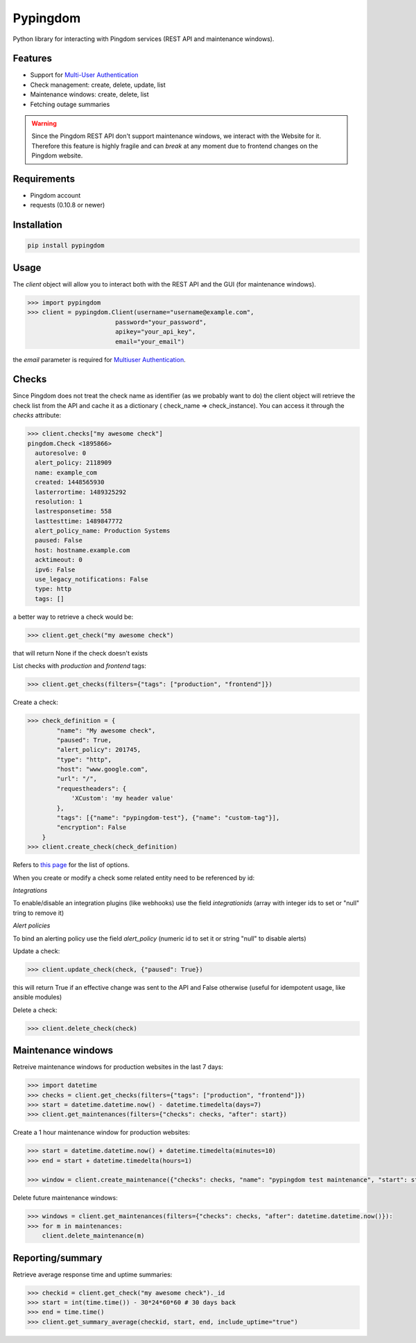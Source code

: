 Pypingdom
=========

.. image:: https://img.shields.io/pypi/v/pypingdom.svg
    :target: https://pypi.python.org/pypi/pypingdom

.. image:: https://img.shields.io/pypi/l/pypingdom.svg
    :target: https://pypi.python.org/pypi/pypingdom

.. image:: https://img.shields.io/pypi/pyversions/pypingdom.svg
    :target: https://pypi.python.org/pypi/pypingdom

.. image:: https://travis-ci.org/sekipaolo/pypingdom.svg?branch=master
    :target: https://travis-ci.org/sekipaolo/pypingdom

Python library for interacting with Pingdom services (REST API and maintenance windows).


Features
--------


* Support for `Multi-User Authentication <https://www.pingdom.com/resources/api#multi-user+authentication>`_
* Check management: create, delete, update, list
* Maintenance windows: create, delete, list
* Fetching outage summaries

.. warning::

    Since the Pingdom REST API don't support maintenance windows, we interact
    with the Website for it. Therefore this feature is highly fragile and can
    *break* at any moment due to frontend changes on the Pingdom website.


Requirements
------------


* Pingdom account
* requests (0.10.8 or newer)


Installation
------------

.. code-block:: python

    pip install pypingdom


Usage
-----

The `client` object will allow you to interact both with the REST API and the
GUI (for maintenance windows).

.. code-block:: python

    >>> import pypingdom
    >>> client = pypingdom.Client(username="username@example.com",
                            password="your_password",
                            apikey="your_api_key",
                            email="your_email")

the `email` parameter is required for `Multiuser Authentication <https://www.pingdom.com/resources/api#multi-user+authentication>`_.

Checks
------


Since Pingdom does not treat the check name as identifier (as we probably want
to do) the client object will retrieve the check list from the API and cache it
as a dictionary ( check_name => check_instance). You can access it through the
`checks` attribute:

.. code-block:: python

    >>> client.checks["my awesome check"]
    pingdom.Check <1895866>
      autoresolve: 0
      alert_policy: 2118909
      name: example_com
      created: 1448565930
      lasterrortime: 1489325292
      resolution: 1
      lastresponsetime: 558
      lasttesttime: 1489847772
      alert_policy_name: Production Systems
      paused: False
      host: hostname.example.com
      acktimeout: 0
      ipv6: False
      use_legacy_notifications: False
      type: http
      tags: []

a better way to retrieve a check would be:

.. code-block:: python

    >>> client.get_check("my awesome check")

that will return None if the check doesn't exists

List checks with `production` and `frontend` tags:

.. code-block:: python

    >>> client.get_checks(filters={"tags": ["production", "frontend"]})

Create a check:

.. code-block:: python

    >>> check_definition = {
            "name": "My awesome check",
            "paused": True,
            "alert_policy": 201745,
            "type": "http",
            "host": "www.google.com",
            "url": "/",
            "requestheaders": {
                'XCustom': 'my header value'
            },
            "tags": [{"name": "pypingdom-test"}, {"name": "custom-tag"}],
            "encryption": False
        }
    >>> client.create_check(check_definition)


Refers to `this page <https://www.pingdom.com/resources/api#MethodCreate+New+Check>`_ for the list of options.

When you create or modify a check some related entity need to be referenced by id:

*Integrations*

To enable/disable an integration plugins (like webhooks) use the field `integrationids` (array with integer ids to set or "null" tring to remove it)

*Alert policies*

To bind an alerting policy use the field `alert_policy` (numeric id to set it or string "null" to disable alerts)


Update a check:

.. code-block:: python

    >>> client.update_check(check, {"paused": True})

this will return True if an effective change was sent to the API and False
otherwise (useful for idempotent usage, like ansible modules)

Delete a check:

.. code-block:: python

    >>> client.delete_check(check)


Maintenance windows
-------------------

Retreive maintenance windows for production websites in the last 7 days:

.. code-block:: python

    >>> import datetime
    >>> checks = client.get_checks(filters={"tags": ["production", "frontend"]})
    >>> start = datetime.datetime.now() - datetime.timedelta(days=7)
    >>> client.get_maintenances(filters={"checks": checks, "after": start})

Create a 1 hour maintenance window for production websites:

.. code-block:: python

    >>> start = datetime.datetime.now() + datetime.timedelta(minutes=10)
    >>> end = start + datetime.timedelta(hours=1)

    >>> window = client.create_maintenance({"checks": checks, "name": "pypingdom test maintenance", "start": start, "stop": end})

Delete future maintenance windows:

.. code-block:: python

    >>> windows = client.get_maintenances(filters={"checks": checks, "after": datetime.datetime.now()}):
    >>> for m in maintenances:
        client.delete_maintenance(m)


Reporting/summary
-------------------

Retrieve average response time and uptime summaries:

.. code-block:: python

    >>> checkid = client.get_check("my awesome check")._id
    >>> start = int(time.time()) - 30*24*60*60 # 30 days back
    >>> end = time.time()
    >>> client.get_summary_average(checkid, start, end, include_uptime="true")